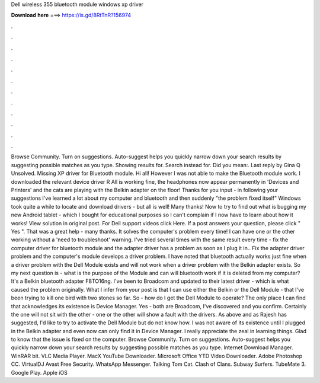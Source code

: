 Dell wireless 355 bluetooth module windows xp driver

𝐃𝐨𝐰𝐧𝐥𝐨𝐚𝐝 𝐡𝐞𝐫𝐞 ===> https://is.gd/8RtTnR?156974

.

.

.

.

.

.

.

.

.

.

.

.

Browse Community. Turn on suggestions. Auto-suggest helps you quickly narrow down your search results by suggesting possible matches as you type. Showing results for. Search instead for.
Did you mean:. Last reply by Gina Q Unsolved. Missing XP driver for Bluetooth module. Hi all! However I was not able to make the Bluetooth module work. I downloaded the relevant device driver R All is working fine, the headphones now appear permanently in 'Devices and Printers' and the cats are playing with the Belkin adapter on the floor! Thanks for you input - in following your suggestions I've learned a lot about my computer and bluetooth and then suddenly "the problem fixed itself" Windows took quite a while to locate and download drivers - but all is well!
Many thanks! Now to try to find out what is bugging my new Android tablet - which I bought for educational purposes so I can't complain if I now have to learn about how it works! View solution in original post. For Dell support videos click Here. If a post answers your question, please click " Yes ".
That was a great help - many thanks. It solves the computer's problem every time! I can have one or the other working without a 'need to troubleshoot' warning.
I've tried several times with the same result every time - fix the computer driver for bluetooth module and the adapter driver has a problem as soon as I plug it in..
Fix the adapter driver problem and the computer's module develops a driver problem. I have noted that bluetooth actually works just fine when a driver problem with the Dell Module exists and will not work when a driver problem with the Belkin adapter exists.
So my next question is - what is the purpose of the Module and can will bluetooth work if it is deleted from my computer? It's a Belkin bluetooth adapter F8TO16ng. I've been to Broadcom and updated to their latest driver - which is what caused the problem originally. What I infer from your post is that I can use either the Belkin or the Dell Module - that I've been trying to kill one bird with two stones so far.
So - how do I get the Dell Module to operate? The only place I can find that acknowledges its existence is Device Manager. Yes - both are Broadcom, I've discovered and you confirm.
Certainly the one will not sit with the other - one or the other will show a fault with the drivers. As above and as Rajesh has suggested, I'd like to try to activate the Dell Module but do not know how. I was not aware of its existence until I plugged in the Belkin adapter and even now can only find it in Device Manager. I really appreciate the zeal in learning things. Glad to know that the issue is fixed on the computer.
Browse Community. Turn on suggestions. Auto-suggest helps you quickly narrow down your search results by suggesting possible matches as you type. Internet Download Manager. WinRAR bit. VLC Media Player. MacX YouTube Downloader. Microsoft Office  YTD Video Downloader. Adobe Photoshop CC. VirtualDJ  Avast Free Security.
WhatsApp Messenger. Talking Tom Cat. Clash of Clans. Subway Surfers. TubeMate 3. Google Play. Apple iOS